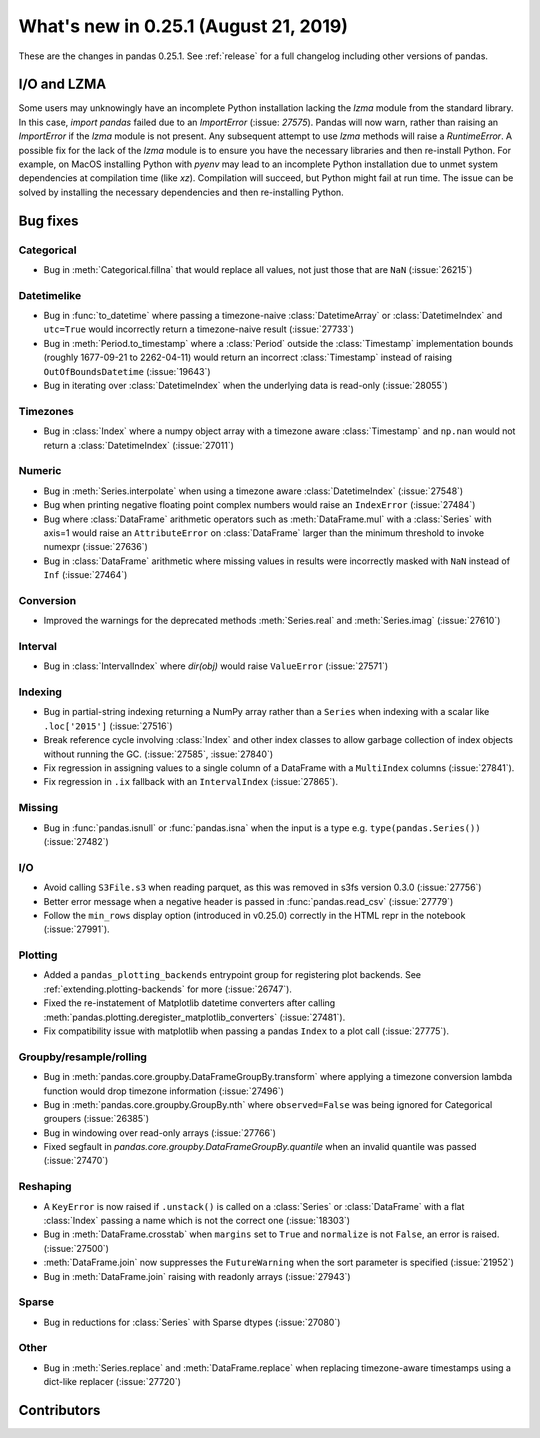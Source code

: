 .. _whatsnew_0251:

What's new in 0.25.1 (August 21, 2019)
--------------------------------------

These are the changes in pandas 0.25.1. See :ref:`release` for a full changelog
including other versions of pandas.

I/O and LZMA
~~~~~~~~~~~~

Some users may unknowingly have an incomplete Python installation lacking the `lzma` module from the standard library. In this case, `import pandas` failed due to an `ImportError` (:issue: `27575`).
Pandas will now warn, rather than raising an `ImportError` if the `lzma` module is not present. Any subsequent attempt to use `lzma` methods will raise a `RuntimeError`.
A possible fix for the lack of the `lzma` module is to ensure you have the necessary libraries and then re-install Python.
For example, on MacOS installing Python with `pyenv` may lead to an incomplete Python installation due to unmet system dependencies at compilation time (like `xz`). Compilation will succeed, but Python might fail at run time. The issue can be solved by installing the necessary dependencies and then re-installing Python.

.. _whatsnew_0251.bug_fixes:

Bug fixes
~~~~~~~~~

Categorical
^^^^^^^^^^^

- Bug in :meth:`Categorical.fillna` that would replace all values, not just those that are ``NaN`` (:issue:`26215`)

Datetimelike
^^^^^^^^^^^^

- Bug in :func:`to_datetime` where passing a timezone-naive :class:`DatetimeArray` or :class:`DatetimeIndex` and ``utc=True`` would incorrectly return a timezone-naive result (:issue:`27733`)
- Bug in :meth:`Period.to_timestamp` where a :class:`Period` outside the :class:`Timestamp` implementation bounds (roughly 1677-09-21 to 2262-04-11) would return an incorrect :class:`Timestamp` instead of raising ``OutOfBoundsDatetime`` (:issue:`19643`)
- Bug in iterating over :class:`DatetimeIndex` when the underlying data is read-only (:issue:`28055`)

Timezones
^^^^^^^^^

- Bug in :class:`Index` where a numpy object array with a timezone aware :class:`Timestamp` and ``np.nan`` would not return a :class:`DatetimeIndex` (:issue:`27011`)

Numeric
^^^^^^^

- Bug in :meth:`Series.interpolate` when using a timezone aware :class:`DatetimeIndex` (:issue:`27548`)
- Bug when printing negative floating point complex numbers would raise an ``IndexError`` (:issue:`27484`)
- Bug where :class:`DataFrame` arithmetic operators such as :meth:`DataFrame.mul` with a :class:`Series` with axis=1 would raise an ``AttributeError`` on :class:`DataFrame` larger than the minimum threshold to invoke numexpr (:issue:`27636`)
- Bug in :class:`DataFrame` arithmetic where missing values in results were incorrectly masked with ``NaN`` instead of ``Inf`` (:issue:`27464`)

Conversion
^^^^^^^^^^

- Improved the warnings for the deprecated methods :meth:`Series.real` and :meth:`Series.imag` (:issue:`27610`)

Interval
^^^^^^^^

- Bug in :class:`IntervalIndex` where `dir(obj)` would raise ``ValueError`` (:issue:`27571`)

Indexing
^^^^^^^^

- Bug in partial-string indexing returning a NumPy array rather than a ``Series`` when indexing with a scalar like ``.loc['2015']`` (:issue:`27516`)
- Break reference cycle involving :class:`Index` and other index classes to allow garbage collection of index objects without running the GC. (:issue:`27585`, :issue:`27840`)
- Fix regression in assigning values to a single column of a DataFrame with a ``MultiIndex`` columns (:issue:`27841`).
- Fix regression in ``.ix`` fallback with an ``IntervalIndex`` (:issue:`27865`).

Missing
^^^^^^^

- Bug in :func:`pandas.isnull` or :func:`pandas.isna` when the input is a type e.g. ``type(pandas.Series())`` (:issue:`27482`)

I/O
^^^

- Avoid calling ``S3File.s3`` when reading parquet, as this was removed in s3fs version 0.3.0 (:issue:`27756`)
- Better error message when a negative header is passed in :func:`pandas.read_csv` (:issue:`27779`)
- Follow the ``min_rows`` display option (introduced in v0.25.0) correctly in the HTML repr in the notebook (:issue:`27991`).

Plotting
^^^^^^^^

- Added a ``pandas_plotting_backends`` entrypoint group for registering plot backends. See :ref:`extending.plotting-backends` for more (:issue:`26747`).
- Fixed the re-instatement of Matplotlib datetime converters after calling
  :meth:`pandas.plotting.deregister_matplotlib_converters` (:issue:`27481`).
- Fix compatibility issue with matplotlib when passing a pandas ``Index`` to a plot call (:issue:`27775`).

Groupby/resample/rolling
^^^^^^^^^^^^^^^^^^^^^^^^

- Bug in :meth:`pandas.core.groupby.DataFrameGroupBy.transform` where applying a timezone conversion lambda function would drop timezone information (:issue:`27496`)
- Bug in :meth:`pandas.core.groupby.GroupBy.nth` where ``observed=False`` was being ignored for Categorical groupers (:issue:`26385`)
- Bug in windowing over read-only arrays (:issue:`27766`)
- Fixed segfault in `pandas.core.groupby.DataFrameGroupBy.quantile` when an invalid quantile was passed (:issue:`27470`)

Reshaping
^^^^^^^^^

- A ``KeyError`` is now raised if ``.unstack()`` is called on a :class:`Series` or :class:`DataFrame` with a flat :class:`Index` passing a name which is not the correct one (:issue:`18303`)
- Bug in :meth:`DataFrame.crosstab` when ``margins`` set to ``True`` and ``normalize`` is not ``False``, an error is raised. (:issue:`27500`)
- :meth:`DataFrame.join` now suppresses the ``FutureWarning`` when the sort parameter is specified (:issue:`21952`)
- Bug in :meth:`DataFrame.join` raising with readonly arrays (:issue:`27943`)

Sparse
^^^^^^

- Bug in reductions for :class:`Series` with Sparse dtypes (:issue:`27080`)

Other
^^^^^

- Bug in :meth:`Series.replace` and :meth:`DataFrame.replace` when replacing timezone-aware timestamps using a dict-like replacer (:issue:`27720`)

.. _whatsnew_0.251.contributors:

Contributors
~~~~~~~~~~~~

.. contributors:: v0.25.0..HEAD
